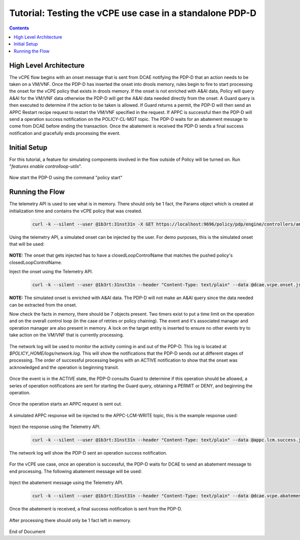 
.. This work is licensed under a Creative Commons Attribution 4.0 International License.
.. http://creativecommons.org/licenses/by/4.0

*********************************************************
Tutorial: Testing the vCPE use case in a standalone PDP-D 
*********************************************************

.. contents::
    :depth: 3


High Level Architecture
^^^^^^^^^^^^^^^^^^^^^^^ 
The vCPE flow begins with an onset message that is sent from DCAE notifying the PDP-D that an action needs to be taken on a VM/VNF. Once the PDP-D has inserted the onset into drools memory, rules begin to fire to start processing the onset for the vCPE policy that exists in drools memory. If the onset is not enriched with A&AI data, Policy will query A&AI for the VM/VNF data otherwise the PDP-D will get the A&AI data needed directly from the onset. A Guard query is then executed to determine if the action to be taken is allowed. If Guard returns a permit, the PDP-D will then send an APPC Restart recipe request to restart the VM/VNF specified in the request. If APPC is successful then the PDP-D will send a operation success notification on the POLICY-CL-MGT topic. The PDP-D waits for an abatement message to come from DCAE before ending the transaction. Once the abatement is received the PDP-D sends a final success notification and gracefully ends processing the event.

Initial Setup
^^^^^^^^^^^^^ 

For this tutorial, a feature for simulating components involved in the flow outside of Policy will be turned on. Run "*features enable controlloop-utils*".

    .. image:: Tut_vCPE_simulators_enabled.JPG

Now start the PDP-D using the command "policy start"

    .. image:: Tut_vCPE_policy_start.JPG

Running the Flow
^^^^^^^^^^^^^^^^ 

The telemetry API is used to see what is in memory. There should only be 1 fact, the Params object which is created at initialization time and contains the vCPE policy that was created.

    .. code-block:: bash

        curl -k --silent --user @1b3rt:31nst31n -X GET https://localhost:9696/policy/pdp/engine/controllers/amsterdam/drools/facts/amsterdam | python -m json.tool


    .. image:: Tut_vCPE_get_facts.JPG

Using the telemetry API, a simulated onset can be injected by the user. For demo purposes, this is the simulated onset that will be used:

    .. image:: Tut_vCPE_simulated_onset.JPG

**NOTE:** The onset that gets injected has to have a closedLoopControlName that matches the pushed policy's closedLoopControlName.

Inject the onset using the Telemetry API.

    .. code-block:: bash

        curl -k --silent --user @1b3rt:31nst31n --header "Content-Type: text/plain" --data @dcae.vcpe.onset.json -X PUT https://localhost:9696/policy/pdp/engine/topics/sources/ueb/unauthenticated.DCAE_EVENT_OUTPUT/events | python -m json.tool

    .. image:: Tut_vCPE_insert_onset.JPG

**NOTE:** The simulated onset is enriched with A&AI data. The PDP-D will not make an A&AI query since the data needed can be extracted from the onset.

Now check the facts in memory, there should be 7 objects present. Two timers exist to put a time limit on the operation and on the overall control loop (in the case of retries or policy chaining). The event and it's associated manager and operation manager are also present in memory. A lock on the target entity is inserted to ensure no other events try to take action on the VM/VNF that is currently processing.

    .. image:: Tut_vCPE_get_facts_2.JPG

The network log will be used to monitor the activity coming in and out of the PDP-D. This log is located at *$POLICY_HOME/logs/network.log*. This will show the notifications that the PDP-D sends out at different stages of processing. The order of successful processing begins with an ACTIVE notification to show that the onset was acknowledged and the operation is beginning transit.
 
    .. image:: Tut_vCPE_policy_active.JPG

Once the event is in the ACTIVE state, the PDP-D consults Guard to determine if this operation should be allowed, a series of operation notifications are sent for starting the Guard query, obtaining a PERMIT or DENY, and beginning the operation.

    .. image:: Tut_vCPE_guard_not_queried.JPG

    .. image:: Tut_vCPE_guard_result.JPG

    .. image:: Tut_vCPE_policy_operation.JPG

Once the operation starts an APPC request is sent out.

    .. image:: Tut_vCPE_appc_request.JPG

A simulated APPC response will be injected to the APPC-LCM-WRITE topic, this is the example response used:

    .. image:: Tut_vCPE_simulated_appc_response.JPG

Inject the response using the Telemetry API.

    .. code-block:: bash

        curl -k --silent --user @1b3rt:31nst31n --header "Content-Type: text/plain" --data @appc.lcm.success.json -X PUT https://localhost:9696/policy/pdp/engine/topics/sources/ueb/APPC-LCM-WRITE/events | python -m json.tool

    .. image:: Tut_vCPE_inject_appc_response.JPG

The network log will show the PDP-D sent an operation success notification.

    .. image:: Tut_vCPE_policy_operation_success.JPG

For the vCPE use case, once an operation is successful, the PDP-D waits for DCAE to send an abatement message to end processing. The following abatement message will be used:

    .. image:: Tut_vCPE_simulated_abatement.JPG

Inject the abatement message using the Telemetry API.

    .. code-block:: bash

        curl -k --silent --user @1b3rt:31nst31n --header "Content-Type: text/plain" --data @dcae.vcpe.abatement.json -X PUT https://localhost:9696/policy/pdp/engine/topics/sources/ueb/unauthenticated.DCAE_EVENT_OUTPUT/events | python -m json.tool

    .. image:: Tut_vCPE_insert_abatement.JPG

Once the abatement is received, a final success notification is sent from the PDP-D.

    .. image:: Tut_vCPE_policy_final_success.JPG

After processing there should only be 1 fact left in memory.

    .. image:: Tut_vCPE_final_memory.JPG


End of Document


.. SSNote: Wiki page ref. https://wiki.onap.org/display/DW/Tutorial%3A+Testing+the+vCPE+use+case+in+a+standalone+PDP-D


